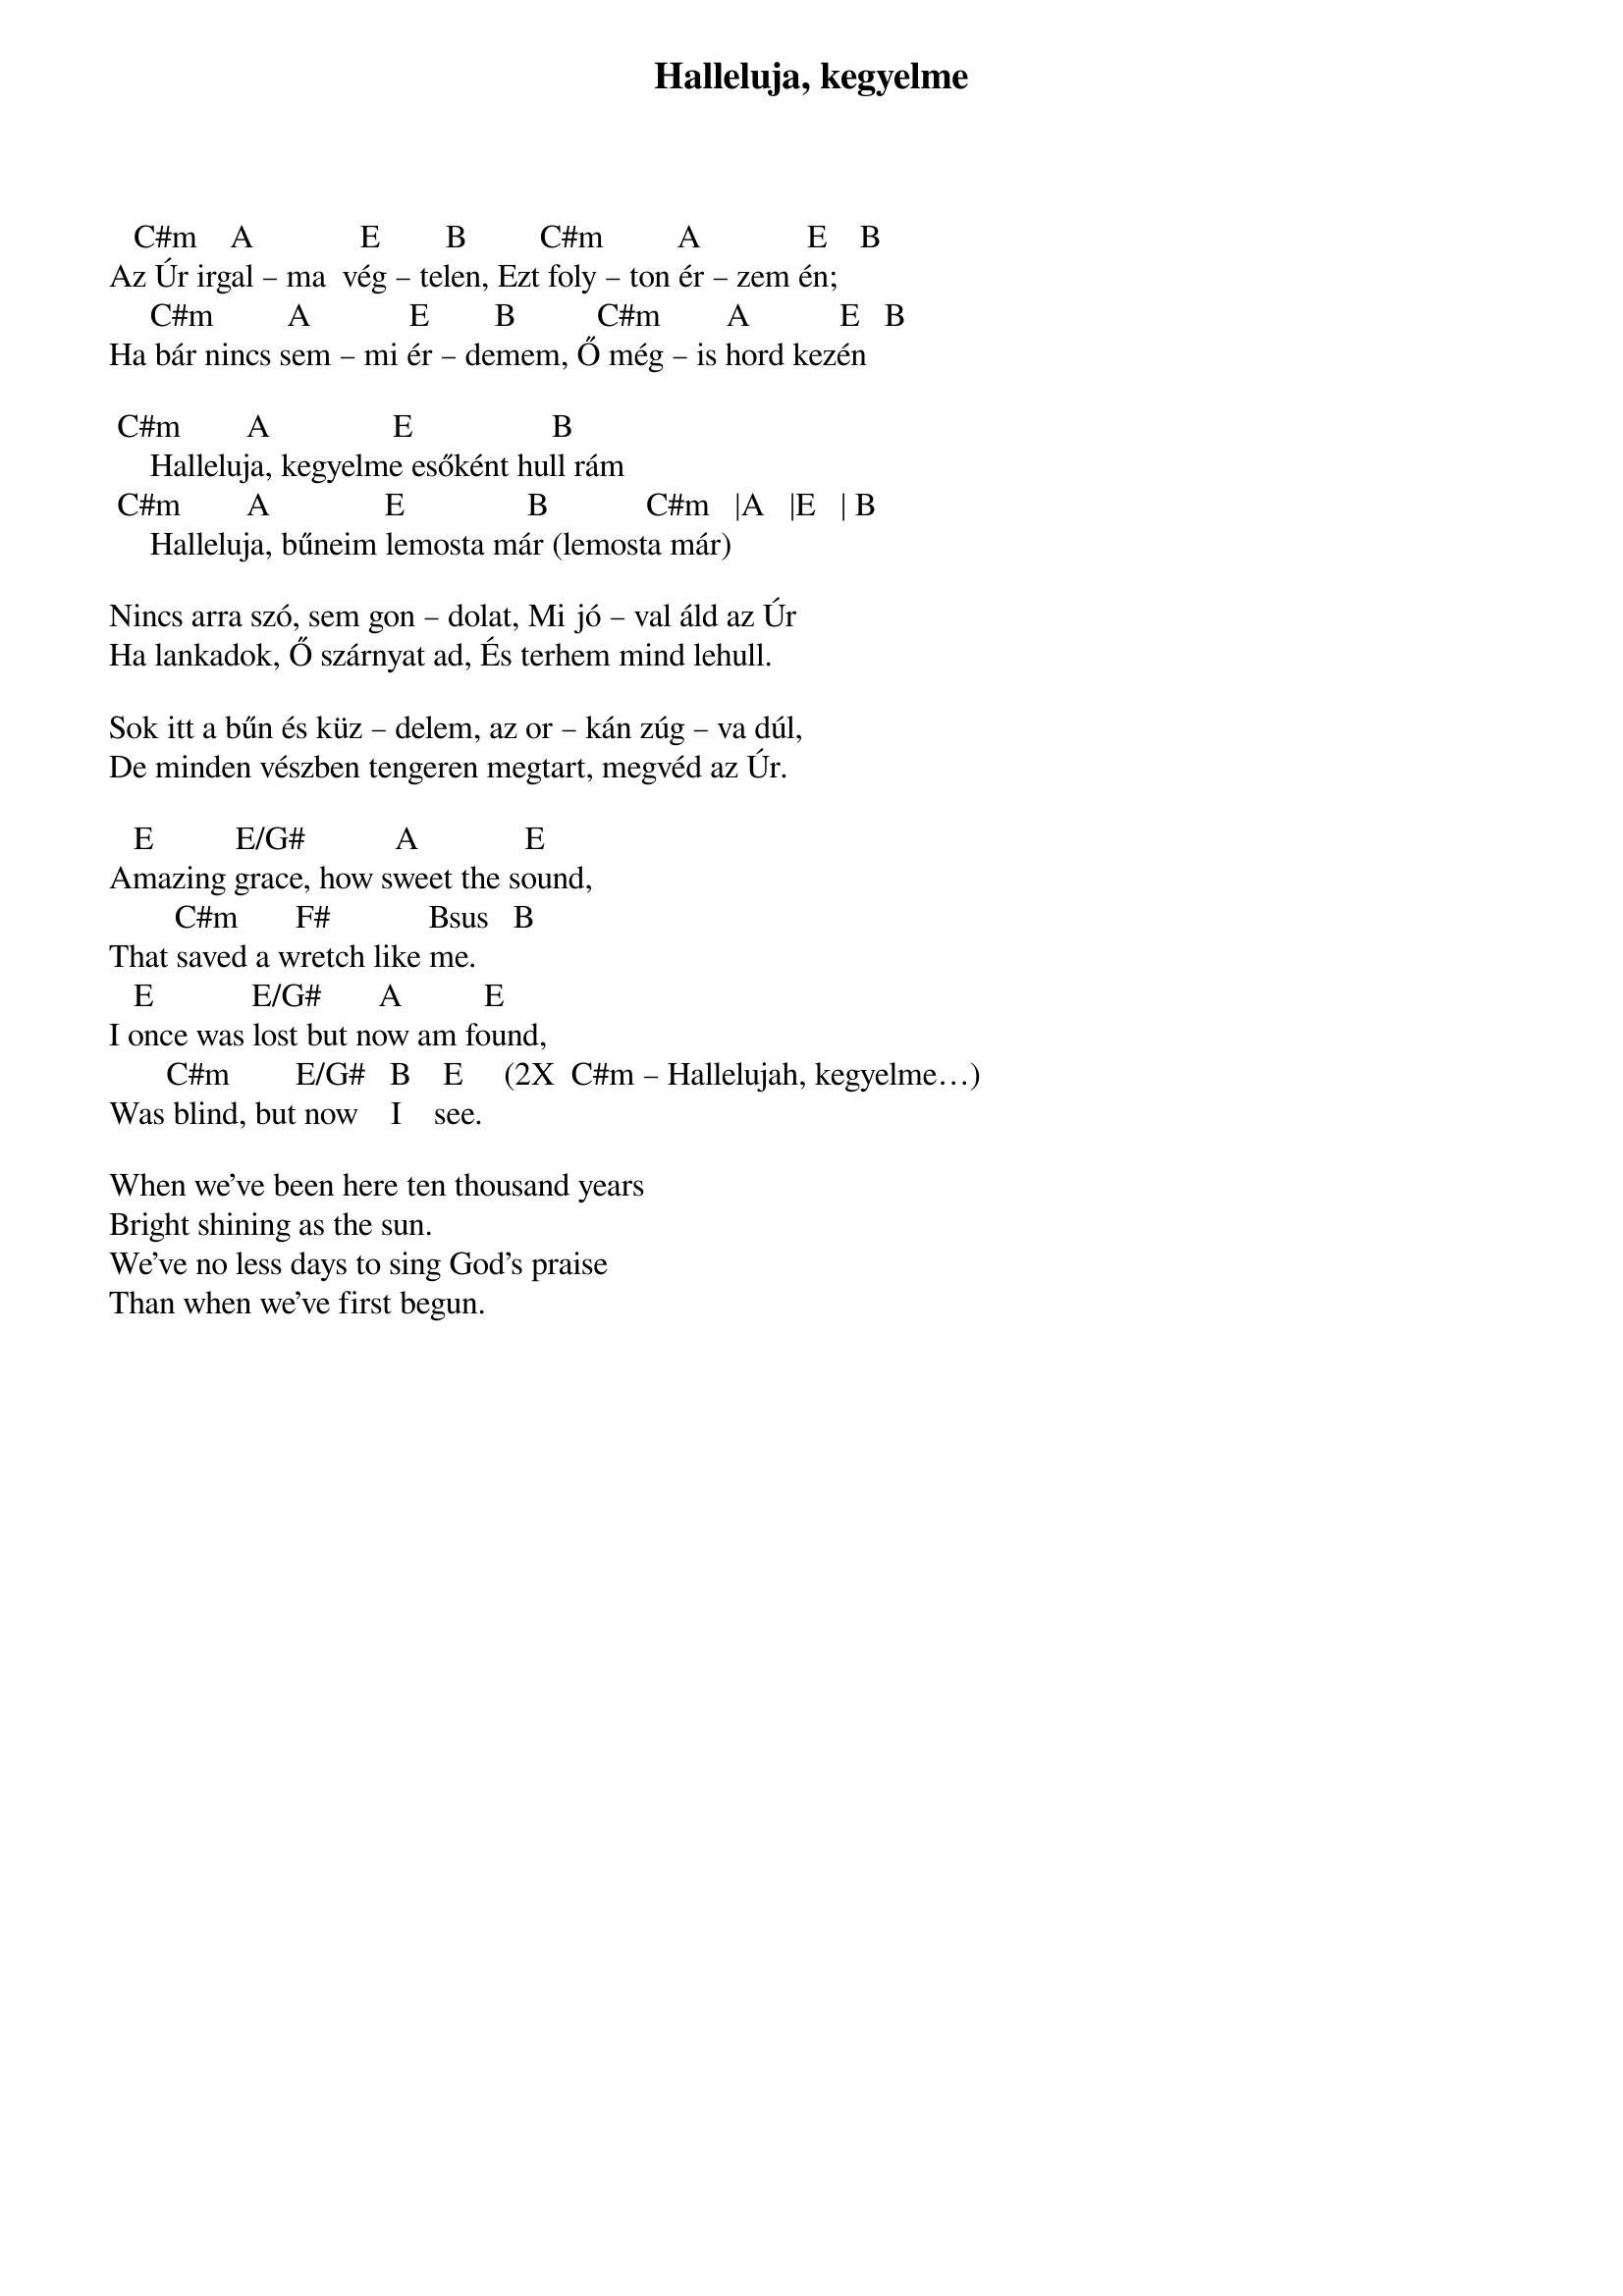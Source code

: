 {title: Halleluja, kegyelme}
{meta: CCLI 3689877}
{key: C#m}
{tempo: 35}
{time: 4/4}
{duration: 240}




   C#m    A             E        B         C#m         A             E    B
Az Úr irgal – ma  vég – telen, Ezt foly – ton ér – zem én;
     C#m         A            E        B          C#m        A           E   B
Ha bár nincs sem – mi ér – demem, Ő még – is hord kezén
 
	C#m        A               E                 B
    	Halleluja, kegyelme esőként hull rám
	C#m        A              E               B            C#m   |A   |E   | B
    	Halleluja, bűneim lemosta már (lemosta már)
 
Nincs arra szó, sem gon – dolat, Mi jó – val áld az Úr
Ha lankadok, Ő szárnyat ad, És terhem mind lehull.
 
Sok itt a bűn és küz – delem, az or – kán zúg – va dúl,
De minden vészben tengeren megtart, megvéd az Úr.

   E          E/G#           A             E
Amazing grace, how sweet the sound,
        C#m       F#            Bsus   B
That saved a wretch like me.
   E            E/G#       A          E
I once was lost but now am found,
       C#m        E/G#   B    E     (2X  C#m – Hallelujah, kegyelme…)
Was blind, but now    I    see.

When we've been here ten thousand years
Bright shining as the sun.
We've no less days to sing God's praise
Than when we've first begun.

